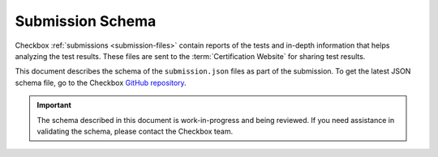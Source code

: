 .. _submission_schema:

Submission Schema
==================

Checkbox :ref:`submissions <submission-files>` contain reports of the tests and in-depth information that helps analyzing the test results. These files are sent to the :term:`Certification Website` for sharing test results.

This document describes the schema of the ``submission.json`` files as part of the submission. To get the latest JSON schema file, go to the Checkbox `GitHub repository <https://github.com/canonical/checkbox/blob/main/submission-schema/schema.json>`_.

.. important:: 

    The schema described in this document is work-in-progress and being reviewed. If you need assistance in validating the schema, please contact the Checkbox team.
        
.. jsonschema:: ../../submission-schema/schema.json
    :lift_definitions:
    :auto_reference:
